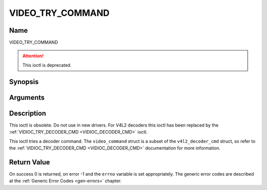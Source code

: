 .. Permission is granted to copy, distribute and/or modify this
.. document under the terms of the GNU Free Documentation License,
.. Version 1.1 or any later version published by the Free Software
.. Foundation, with no Invariant Sections, no Front-Cover Texts
.. and no Back-Cover Texts. A copy of the license is included at
.. Documentation/media/uapi/fdl-appendix.rst.
..
.. TODO: replace it to GFDL-1.1-or-later WITH no-invariant-sections

.. _VIDEO_TRY_COMMAND:

=================
VIDEO_TRY_COMMAND
=================

Name
----

VIDEO_TRY_COMMAND

.. attention:: This ioctl is deprecated.

Synopsis
--------

.. c:function:: int ioctl(int fd, VIDEO_TRY_COMMAND, struct video_command *cmd)
    :name: VIDEO_TRY_COMMAND


Arguments
---------

.. flat-table::
    :header-rows:  0
    :stub-columns: 0


    -  .. row 1

       -  int fd

       -  File descriptor returned by a previous call to open().

    -  .. row 2

       -  int request

       -  Equals VIDEO_TRY_COMMAND for this command.

    -  .. row 3

       -  struct video_command \*cmd

       -  Try a decoder command.


Description
-----------

This ioctl is obsolete. Do not use in new drivers. For V4L2 decoders
this ioctl has been replaced by the
:ref:`VIDIOC_TRY_DECODER_CMD <VIDIOC_DECODER_CMD>` ioctl.

This ioctl tries a decoder command. The ``video_command`` struct is a
subset of the ``v4l2_decoder_cmd`` struct, so refer to the
:ref:`VIDIOC_TRY_DECODER_CMD <VIDIOC_DECODER_CMD>` documentation
for more information.


Return Value
------------

On success 0 is returned, on error -1 and the ``errno`` variable is set
appropriately. The generic error codes are described at the
:ref:`Generic Error Codes <gen-errors>` chapter.
